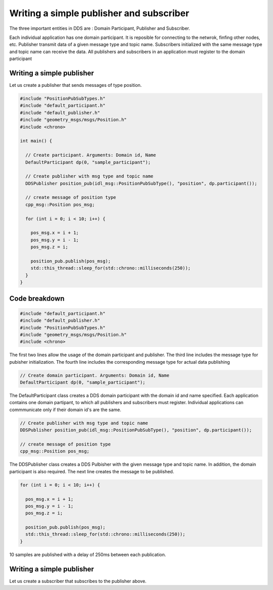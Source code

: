 Writing a simple publisher and subscriber 
==========

The three important entities in DDS are : Domain Participant, Publisher and Subscriber. 

Each individual application has one domain participant. It is reposible for connecting 
to the netwrok, finfing other nodes, etc. Publisher transmit data of a given message type 
and topic name. Subscribers initialized with the same message type and topic name 
can receive the data. All publishers and subscribers in an application must register to
the domain participant  

Writing a simple publisher
---------------------------

Let us create a publisher that sends messages of type position.

.. code-block:: c

    #include "PositionPubSubTypes.h"
    #include "default_participant.h"
    #include "default_publisher.h"
    #include "geometry_msgs/msgs/Position.h"
    #include <chrono>

    int main() {

      // Create participant. Arguments: Domain id, Name
      DefaultParticipant dp(0, "sample_participant");

      // Create publisher with msg type and topic name
      DDSPublisher position_pub(idl_msg::PositionPubSubType(), "position", dp.participant());

      // create message of position type
      cpp_msg::Position pos_msg;

      for (int i = 0; i < 10; i++) {

        pos_msg.x = i + 1;
        pos_msg.y = i - 1;
        pos_msg.z = i;

        position_pub.publish(pos_msg);
        std::this_thread::sleep_for(std::chrono::milliseconds(250));
      }
    }

Code breakdown
---------------------------

.. code-block:: c

    #include "default_participant.h"
    #include "default_publisher.h"
    #include "PositionPubSubTypes.h"
    #include "geometry_msgs/msgs/Position.h"
    #include <chrono>

The first two lines allow the usage of the domain participant and publisher. The third 
line includes the message type for pubisher initialization. The fourth line includes the 
corresponding message type for actual data publishing

.. code-block:: c

    // Create domain participant. Arguments: Domain id, Name
    DefaultParticipant dp(0, "sample_participant");

The DefaultParticipant class creates a DDS domain participant with the domain id and 
name specified. Each application contains one domain partipant, to which all publishers 
and subscribers must register. Individual applications can commmunicate only if their
domain id's are the same.

.. code-block:: c

    // Create publisher with msg type and topic name
    DDSPublisher position_pub(idl_msg::PositionPubSubType(), "position", dp.participant());

    // create message of position type
    cpp_msg::Position pos_msg;

The DDSPublisher class creates a DDS Pulbisher with the given message type and topic name.
In addition, the domain participant is also required. The next line creates the message to
be published.

.. code-block:: c

    for (int i = 0; i < 10; i++) {

      pos_msg.x = i + 1;
      pos_msg.y = i - 1;
      pos_msg.z = i;

      position_pub.publish(pos_msg);
      std::this_thread::sleep_for(std::chrono::milliseconds(250));
    }

10 samples are published with a delay of 250ms between each publication.

Writing a simple publisher
---------------------------

Let us create a subscriber that subscribes to the publisher above.

.. code-block:: c
